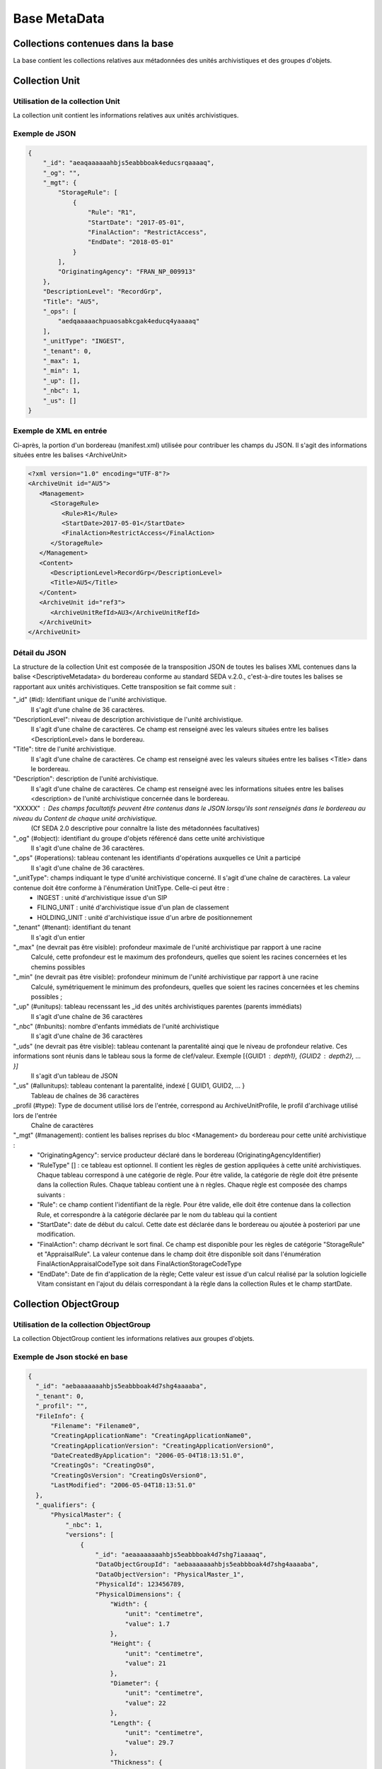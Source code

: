 Base MetaData
#############

Collections contenues dans la base
===================================

La base contient les collections relatives aux métadonnées des unités archivistiques et des groupes d'objets.

Collection Unit
===============

Utilisation de la collection Unit
---------------------------------

La collection unit contient les informations relatives aux unités archivistiques.

Exemple de JSON
---------------

.. code-block:: json

  {
      "_id": "aeaqaaaaaahbjs5eabbboak4educsrqaaaaq",
      "_og": "",
      "_mgt": {
          "StorageRule": [
              {
                  "Rule": "R1",
                  "StartDate": "2017-05-01",
                  "FinalAction": "RestrictAccess",
                  "EndDate": "2018-05-01"
              }
          ],
          "OriginatingAgency": "FRAN_NP_009913"
      },
      "DescriptionLevel": "RecordGrp",
      "Title": "AU5",
      "_ops": [
          "aedqaaaaachpuaosabkcgak4educq4yaaaaq"
      ],
      "_unitType": "INGEST",
      "_tenant": 0,
      "_max": 1,
      "_min": 1,
      "_up": [],
      "_nbc": 1,
      "_us": []
  }

Exemple de XML en entrée
------------------------

Ci-après, la portion d'un bordereau (manifest.xml) utilisée pour contribuer les champs du JSON. Il s'agit des informations situées entre les balises <ArchiveUnit>

.. code-block:: xml

  <?xml version="1.0" encoding="UTF-8"?>
  <ArchiveUnit id="AU5">
     <Management>
        <StorageRule>
           <Rule>R1</Rule>
           <StartDate>2017-05-01</StartDate>
           <FinalAction>RestrictAccess</FinalAction>
        </StorageRule>
     </Management>
     <Content>
        <DescriptionLevel>RecordGrp</DescriptionLevel>
        <Title>AU5</Title>
     </Content>
     <ArchiveUnit id="ref3">
        <ArchiveUnitRefId>AU3</ArchiveUnitRefId>
     </ArchiveUnit>
  </ArchiveUnit>

Détail du JSON
--------------

La structure de la collection Unit est composée de la transposition JSON de toutes les balises XML contenues dans la balise <DescriptiveMetadata> du bordereau conforme au standard SEDA v.2.0., c'est-à-dire toutes les balises se rapportant aux unités archivistiques. Cette transposition se fait comme suit :

"_id" (#id): Identifiant unique de l'unité archivistique.
    Il s'agit d'une chaîne de 36 caractères.

"DescriptionLevel": niveau de description archivistique de l'unité archivistique.
    Il s'agit d'une chaîne de caractères. 
    Ce champ est renseigné avec les valeurs situées entre les balises <DescriptionLevel> dans le bordereau.

"Title": titre de l'unité archivistique.
    Il s'agit d'une chaîne de caractères.
    Ce champ est renseigné avec les valeurs situées entre les balises <Title> dans le bordereau.

"Description": description de l'unité archivistique.
    Il s'agit d'une chaîne de caractères.
    Ce champ est renseigné avec les informations situées entre les balises <description> de l'unité archivistique concernée dans le bordereau.

"XXXXX" : Des champs facultatifs peuvent être contenus dans le JSON lorsqu'ils sont renseignés dans le bordereau au niveau du Content de chaque unité archivistique.
    (Cf SEDA 2.0 descriptive pour connaître la liste des métadonnées facultatives)

"_og" (#object): identifiant du groupe d'objets référencé dans cette unité archivistique
    Il s'agit d'une chaîne de 36 caractères.

"_ops" (#operations): tableau contenant les identifiants d'opérations auxquelles ce Unit a participé
    Il s'agit d'une chaîne de 36 caractères.

"_unitType": champs indiquant le type d'unité archivistique concerné. Il s'agit d'une chaîne de caractères. La valeur contenue doit être conforme à l'énumération UnitType. Celle-ci peut être :
  * INGEST : unité d'archivistique issue d'un SIP
  * FILING_UNIT : unité d'archivistique issue d'un plan de classement
  * HOLDING_UNIT : unité d'archivistique issue d'un arbre de positionnement

"_tenant" (#tenant): identifiant du tenant
  Il s'agit d'un entier

"_max" (ne devrait pas être visible): profondeur maximale de l'unité archivistique par rapport à une racine
  Calculé, cette profondeur est le maximum des profondeurs, quelles que soient les racines concernées et les chemins possibles

"_min" (ne devrait pas être visible): profondeur minimum de l'unité archivistique par rapport à une racine
  Calculé, symétriquement le minimum des profondeurs, quelles que soient les racines concernées et les chemins possibles ;

"_up" (#unitups): tableau recenssant les _id des unités archivistiques parentes (parents immédiats)
  Il s'agit d'une chaîne de 36 caractères

"_nbc" (#nbunits): nombre d'enfants immédiats de l'unité archivistique
  Il s'agit d'une chaîne de 36 caractères

"_uds" (ne devrait pas être visible): tableau contenant la parentalité ainqi que le niveau de profondeur relative. Ces informations sont réunis dans le tableau sous la forme de clef/valeur. Exemple [{GUID1 : depth1}, {GUID2 : depth2}, ... }]
  Il s'agit d'un tableau de JSON

"_us" (#allunitups): tableau contenant la parentalité, indexé [ GUID1, GUID2, ... }
  Tableau de chaînes de 36 caractères

_profil (#type): Type de document utilisé lors de l'entrée, correspond au ArchiveUnitProfile, le profil d'archivage utilisé lors de l'entrée
  Chaîne de caractères

"_mgt" (#management): contient les balises reprises du bloc <Management> du bordereau pour cette unité archivistique :
  * "OriginatingAgency": service producteur déclaré dans le bordereau (OriginatingAgencyIdentifier)
  * "RuleType" [] : ce tableau est optionnel. Il contient les règles de gestion appliquées à cette unité archivistiques. Chaque tableau correspond à une catégorie de règle. Pour être valide, la catégorie de règle doit être présente dans la collection Rules. Chaque tableau contient une à n règles. Chaque règle est composée des champs suivants :
  * "Rule": ce champ contient l'identifiant de la règle. Pour être valide, elle doit être contenue dans la collection Rule, et correspondre à la catégorie déclarée par le nom du tableau qui la contient
  * "StartDate": date de début du calcul. Cette date est déclarée dans le bordereau ou ajoutée à posteriori par une modification.
  * "FinalAction": champ décrivant le sort final. Ce champ est disponible pour les règles de catégorie "StorageRule" et "AppraisalRule". La valeur contenue dans le champ doit être disponible soit dans l'énumération FinalActionAppraisalCodeType soit dans FinalActionStorageCodeType
  * "EndDate": Date de fin d'application de la règle; Cette valeur est issue d'un calcul réalisé par la solution logicielle Vitam consistant en l'ajout du délais correspondant à la règle dans la collection Rules et le champ startDate.

Collection ObjectGroup
======================

Utilisation de la collection ObjectGroup
----------------------------------------

La collection ObjectGroup contient les informations relatives aux groupes d'objets.

Exemple de Json stocké en base
------------------------------

.. code-block:: json

  {
    "_id": "aebaaaaaaahbjs5eabbboak4d7shg4aaaaba",
    "_tenant": 0,
    "_profil": "",
    "FileInfo": {
        "Filename": "Filename0",
        "CreatingApplicationName": "CreatingApplicationName0",
        "CreatingApplicationVersion": "CreatingApplicationVersion0",
        "DateCreatedByApplication": "2006-05-04T18:13:51.0",
        "CreatingOs": "CreatingOs0",
        "CreatingOsVersion": "CreatingOsVersion0",
        "LastModified": "2006-05-04T18:13:51.0"
    },
    "_qualifiers": {
        "PhysicalMaster": {
            "_nbc": 1,
            "versions": [
                {
                    "_id": "aeaaaaaaaahbjs5eabbboak4d7shg7iaaaaq",
                    "DataObjectGroupId": "aebaaaaaaahbjs5eabbboak4d7shg4aaaaba",
                    "DataObjectVersion": "PhysicalMaster_1",
                    "PhysicalId": 123456789,
                    "PhysicalDimensions": {
                        "Width": {
                            "unit": "centimetre",
                            "value": 1.7
                        },
                        "Height": {
                            "unit": "centimetre",
                            "value": 21
                        },
                        "Diameter": {
                            "unit": "centimetre",
                            "value": 22
                        },
                        "Length": {
                            "unit": "centimetre",
                            "value": 29.7
                        },
                        "Thickness": {
                            "unit": "centimetre",
                            "value": 1.4
                        },
                        "Weight": {
                            "unit": "kilogram",
                            "value": 1
                        },
                        "NumberOfPage": 20
                    }
                }
            ]
        },
        "BinaryMaster": {
            "_nbc": 1,
            "versions": [
                {
                    "_id": "aeaaaaaaaahbjs5eabbboak4d7shg4aaaaaq",
                    "DataObjectGroupId": "aebaaaaaaahbjs5eabbboak4d7shg4aaaaba",
                    "DataObjectVersion": "BinaryMaster_1",
                    "FormatIdentification": {
                        "FormatLitteral": "Acrobat PDF 1.4 - Portable Document Format",
                        "MimeType": "application/pdf",
                        "FormatId": "fmt/18"
                    },
                    "FileInfo": {
                        "Filename": "Filename0",
                        "CreatingApplicationName": "CreatingApplicationName0",
                        "CreatingApplicationVersion": "CreatingApplicationVersion0",
                        "DateCreatedByApplication": "2006-05-04T18:13:51.0",
                        "CreatingOs": "CreatingOs0",
                        "CreatingOsVersion": "CreatingOsVersion0",
                        "LastModified": "2006-05-04T18:13:51.0"
                    },
                    "Size": 29403,
                    "Uri": "Content/5zC1uD6CvaYDipUhETOyUWVEbxHmE1.pdf",
                    "MessageDigest": "942bb63cc16bf5ca3ba7fabf40ce9be19c3185a36cd87ad17c63d6fad1aa29d4312d73f2d6a1ba1266
                    c3a71fc4119dd476d2d776cf2ad2acd7a9a3dfa1f80dc7",
                    "Algorithm": "SHA-512"
                }
            ]
        }
    },
    "_up": [
        "aeaqaaaaaahbjs5eabbboak4d7shg7qaaaaq"
    ],
    "_nbc": 0,
    "_ops": [
        "aedqaaaaachpuaosabkcgak4d7shenaaaaaq"
    ],
    "OriginatingAgency": "FRAN_NP_050056"
  }

Exemple de XML
--------------

Ci-après, la portion d'un bordereau (manifest.xml) utilisée pour contribuer les champ du JSON

::

  <BinaryDataObject id="ID8">
      <DataObjectGroupReferenceId>ID4</DataObjectGroupReferenceId>
      <DataObjectVersion>BinaryMaster_1</DataObjectVersion>
      <Uri>Content/ID8.txt</Uri>
      <MessageDigest algorithm="SHA-512">8e393c3a82ce28f40235d0870ca5b574ed2c90d831a73cc6bf2fb653c060c7f094fae941dfade786c826
      f8b124f09f989c670592bf7a404825346f9b15d155af</MessageDigest>
      <Size>30</Size>
      <FormatIdentification>
          <FormatLitteral>Plain Text File</FormatLitteral>
          <MimeType>text/plain</MimeType>
          <FormatId>x-fmt/111</FormatId>
      </FormatIdentification>
      <FileInfo>
          <Filename>BinaryMaster.txt</Filename>
          <LastModified>2016-10-18T21:03:30.000+02:00</LastModified>
      </FileInfo>
  </BinaryDataObject>

Détail des champs du JSON
---------------------------

"_id" (#id): identifiant du groupe d'objet. 
  Il s'agit d'une chaîne de 36 caractères.
  Cet id est ensuite reporté dans chaque structure inculse

"_tenant" (#tenant): identifiant du tenant
  Il s'agit d'un entier

"_profil" (#type): repris du nom de la balise présente dans le <Metadata> du <DataObjectPackage> du bordereau qui concerne le BinaryMaster.
  Attention, il s'agit d'une reprise de la balise et non pas des valeurs à l'intérieur.
  Les valeurs possibles pour ce champ sont : Audio, Document, Text, Image et Video. Des extensions seront possibles (Database, Plan3D, ...)

"FileInfo" : reprend le bloc FileInfo du BinaryMaster.
 L'objet de cette copie est de pouvoir conserver les informations initiales du premier BinaryMaster (version de création), au cas où cette version serait détruite (selon les règles de conservation), car ces informations ne sauraient être maintenues de manière garantie dans les futures versions.

"_qualifiers" (#qualifiers): structure décrivant les objets inclus dans ce groupe d'objet. 
  Il est composé comme suit :

  - [Usage de l'objet. Ceci correspond à la valeur contenue dans le champ <DataObjectVersion> du bordereau. Par exemple pour <DataObjectVersion>BinaryMaster_1</DataObjectVersion>. C'est la valeur "BinaryMaster" qui est reportée.
      - "nb": nombre d'objets correspondant à cet usage
      - "versions" : tableau des objets par version (une version = une entrée dans le tableau). Ces informations sont toutes issues du bordereau
          - "_id": identifiant de l'objet. Il s'agit d'une chaîne de 36 caractères.
          - "DataObjectGroupId" : identifiant du groupe d'objets. Chaîne de 36 caractères.
          - "DataObjectVersion" : version de l'objet par rapport à son usage.

      Par exemple, si on a *binaryMaster* sur l'usage, on aura au moins un objet *binarymaster_1*. Ces champs sont renseignés avec les valeurs récupérées dans les balises <DataObjectVersion> du bordereau.

      - "FormatIdentification": Contient trois champs qui permettent d'identifier le format du fichier. Une vérification de la cohérence entre ce qui est déclaré dans le XML, ce qui existe dans le référentiel pronom et les valeurs que porte le document est faite.
          - "FormatLitteral" : nom du format. C'est une reprise de la valeur située entre les balises <FormatLitteral> du XML
          - "MimeType" : type Mime. C'est une reprise de la valeur située entre les balises <MimeType> du XML.
          - "FormatId" : PUID du format de l'objet. Il est défini par Vitam à l'aide du référentiel PRONOM maintenu par The National Archives (UK).
        
      - "FileInfo" : Contient les informations sur les fichiers.
          - "Filename" : nom de l'objet
          - "CreatingApplicationName": Nom de l'application avec laquelle l'objet a été créé. Ce champ est renseigné avec la métadonnée correspondante portée par le bordereau. *Ce champ est facultatif et n'est pas présent systématiquement*
          - "CreatingApplicationVersion": Numéro de version de l'application avec laquelle le document a été créé. Ce champ est renseigné avec la métadonnée correspondante portée par le bordereau. *Ce champ est facultatif et n'est pas présent systématiquement*
          - "CreatingOs": Système d'exploitation avec lequel l'objet a été créé. Ce champ est renseigné avec la métadonnée correspondante portée par le fichier. *Ce champ est facultatif et n'est pas présent systématiquement*
          - "CreatingOsVersion": Version du système d'exploitation avec lequel l'objet a été créé. Ce champ est renseigné avec la métadonnées correspondante portée par le bordereau. *Ce champ et facultatif est n'est pas présent systématiquement*
          - "LastModified" : date de dernière modification de l'objet au format ISO 8601 YYY-MM-DD + 'T' + hh:mm:ss.millisecondes "+" timezone hh:mm. Exemple : "2016-08-19T16:36:07.942+02:00"Ce champ est optionnel, et est renseigné avec la métadonnée correspondante portée par le fichier.
          - "Size": Ce champ contient un nombre entier. taille de l'objet (en octets).
      - "OtherMetadata": Ce champ est renseigné avec les valeurs contenues entre les balises <OtherMetadata>. 
        Ceci correspond à une extension du schéma SEDA.
      - "Uri": localisation du fichier correspondant à l'objet dans le SIP.
        Chaîne de caractères        
      - "MessageDigest": empreinte du fichier correspondant à l'objet. La valeur est calculé par la solution logicielle Vitam.
        Chaîne de caractères
      - "Algorithm": Algorithme utilisé pour réaliser l'empreinte du fichier correspondant à l'objet.
        Chaîne de caractères

"_up" (#unitup): [] : tableau d'identifiant des unités archivistiques parentes
  Il s'agit d'un tableau de chaînes de 36 caractères

"_nbc" (#nbobjects): nombre d'objets dans le groupe d'objet
  Il s'agit d'un entier.

"_ops" (#operations): [] tableau des identifiants d'opérations auxquelles ce GOT a participé
  Il s'agit d'un tableau de chaînes de 36 caractères
